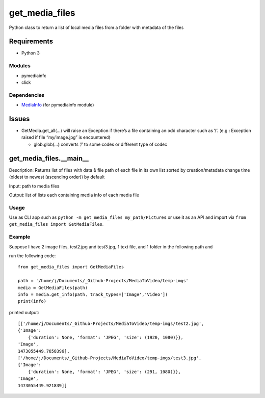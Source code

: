 get_media_files
===============

Python class to return a list of local media files from a folder with
metadata of the files

Requirements
------------

-  Python 3

Modules
^^^^^^^

-  pymediainfo
-  click

Dependencies
^^^^^^^^^^^^

-  `MediaInfo`_ (for pymediainfo module)

Issues
------

-  GetMedia.get_all(…) will raise an Exception if there’s a file
   containing an odd character such as ‘/’. (e.g.: Exception raised if
   file “my/image.jpg” is encountered)

   -  glob.glob(…) converts ‘/’ to some codes or different type of codec

get_media_files.__main_\_
-------------------------

Description: Returns list of files with data & file path of each file in
its own list sorted by creation/metadata change time (oldest to newest
(ascending order)) by default

Input: path to media files

Output: list of lists each containing media info of each media file

Usage
^^^^^^^^^^^^^

Use as CLI app such as ``python -m get_media_files my_path/Pictures`` or use it
as an API and import via ``from get_media_files import GetMediaFiles``.


Example
^^^^^^^^^^^^^
Suppose I have 2 image files, test2.jpg and test3.jpg, 1 text file, and
1 folder in the following path and

run the following code:

::

    from get_media_files import GetMediaFiles

    path = '/home/j/Documents/_Github-Projects/MediaToVideo/temp-imgs'
    media = GetMediaFiles(path)
    info = media.get_info(path, track_types=['Image','Video'])
    print(info)

printed output:

::

    [['/home/j/Documents/_Github-Projects/MediaToVideo/temp-imgs/test2.jpg',
    {'Image':
        {'duration': None, 'format': 'JPEG', 'size': (1920, 1080)}},
    'Image',
    1473055449.7858396],
    ['/home/j/Documents/_Github-Projects/MediaToVideo/temp-imgs/test3.jpg',
    {'Image':
        {'duration': None, 'format': 'JPEG', 'size': (291, 1080)}},
    'Image',
    1473055449.921839]]

.. _MediaInfo: https://mediaarea.net/en/MediaInfo/Download 
